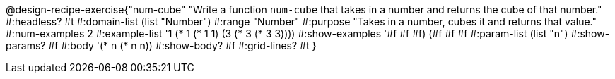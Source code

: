 @design-recipe-exercise{"num-cube" 
"Write a function `num-cube` that takes in a number and returns the cube of that number."
	#:headless? #t
	#:domain-list (list "Number")
	#:range "Number"
	#:purpose "Takes in a number, cubes it and returns that value."
	#:num-examples 2
	#:example-list '((1 (* 1 (* 1 1)))
                 (3 (* 3 (* 3 3))))
	#:show-examples '((#f #f #f) (#f #f #f))
	#:param-list (list "n")
	#:show-params? #f
	#:body '(* n (* n n))
	#:show-body? #f
	#:grid-lines? #t 
}